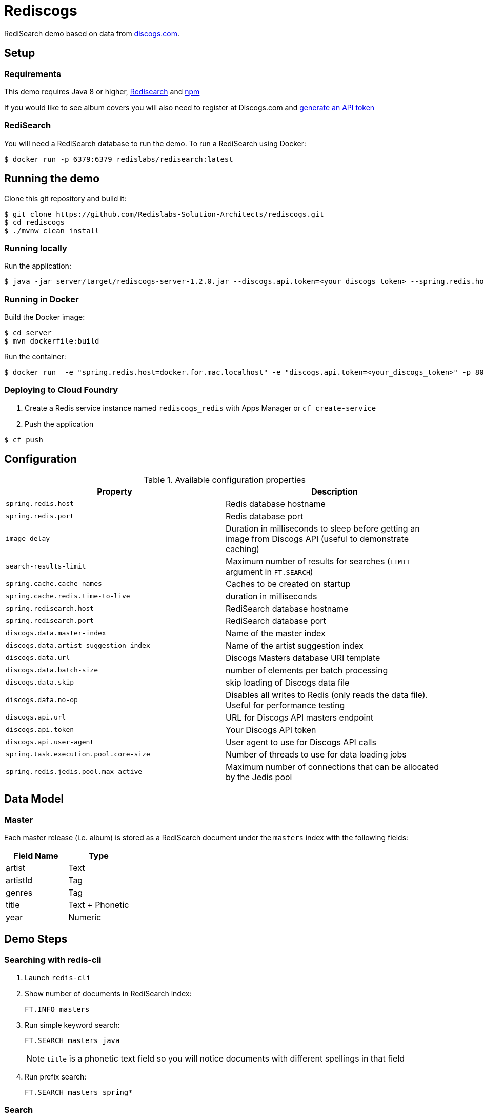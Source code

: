 = Rediscogs
:source-highlighter: coderay
:icons: font


RediSearch demo based on data from https://data.discogs.com[discogs.com].

== Setup

=== Requirements
This demo requires Java 8 or higher, https://oss.redislabs.com/redisearch/Quick_Start/[Redisearch] and https://www.npmjs.com[npm]

If you would like to see album covers you will also need to register at Discogs.com and https://www.discogs.com/settings/developers[generate an API token]

=== RediSearch
You will need a RediSearch database to run the demo. To run a RediSearch using Docker:
[source,shell]
----
$ docker run -p 6379:6379 redislabs/redisearch:latest
----

== Running the demo
Clone this git repository and build it:
[source,shell]
----
$ git clone https://github.com/Redislabs-Solution-Architects/rediscogs.git
$ cd rediscogs
$ ./mvnw clean install
----

=== Running locally
Run the application:
[source,shell]
----
$ java -jar server/target/rediscogs-server-1.2.0.jar --discogs.api.token=<your_discogs_token> --spring.redis.host=<host> --spring.redis.port=<port>
----

=== Running in Docker
Build the Docker image:
[source,shell]
----
$ cd server
$ mvn dockerfile:build
----

Run the container:
[source,shell]
----
$ docker run  -e "spring.redis.host=docker.for.mac.localhost" -e "discogs.api.token=<your_discogs_token>" -p 8080:8080 redislabs/rediscogs
----

=== Deploying to Cloud Foundry
. Create a Redis service instance named `rediscogs_redis` with Apps Manager or `cf create-service`
. Push the application
[source,shell]
----
$ cf push
----

== Configuration

.Available configuration properties
|===
|Property |Description

|`spring.redis.host`
|Redis database hostname

|`spring.redis.port`
|Redis database port

|`image-delay`
|Duration in milliseconds to sleep before getting an image from Discogs API (useful to demonstrate  caching)

|`search-results-limit`
|Maximum number of results for searches (`LIMIT` argument in `FT.SEARCH`)

|`spring.cache.cache-names`
|Caches to be created on startup

|`spring.cache.redis.time-to-live`
|duration in milliseconds

|`spring.redisearch.host`
|RediSearch database hostname

|`spring.redisearch.port`
|RediSearch database port

|`discogs.data.master-index`
|Name of the master index

|`discogs.data.artist-suggestion-index`
|Name of the artist suggestion index

|`discogs.data.url`
|Discogs Masters database URI template

|`discogs.data.batch-size`
|number of elements per batch processing

|`discogs.data.skip`
|skip loading of Discogs data file

|`discogs.data.no-op`
|Disables all writes to Redis (only reads the data file). Useful for performance testing

|`discogs.api.url`
|URL for Discogs API masters endpoint

|`discogs.api.token`
|Your Discogs API token

|`discogs.api.user-agent`
|User agent to use for Discogs API calls

|`spring.task.execution.pool.core-size`
|Number of threads to use for data loading jobs

|`spring.redis.jedis.pool.max-active`
|Maximum number of connections that can be allocated by the Jedis pool
|===

== Data Model

=== Master
Each master release (i.e. album) is stored as a RediSearch document under the `masters` index with the following fields:
|===
|Field Name|Type

|artist
|Text

|artistId
|Tag

|genres
|Tag

|title
|Text + Phonetic

|year
|Numeric
|===

== Demo Steps

=== Searching with redis-cli
. Launch `redis-cli`
. Show number of documents in RediSearch index:
+
`FT.INFO masters`
. Run simple keyword search:
+
`FT.SEARCH masters java`
+
NOTE: `title` is a phonetic text field so you will notice documents with different spellings in that field
. Run prefix search:
+
`FT.SEARCH masters spring*`

=== Search
. Open http://localhost:8080
. Enter some characters in the Artist field to retrieve suggestions from RediSearch (e.g. `Dusty`)
. Select an artist from the auto-complete options and click on the `Submit` button
. Refine the search by adding a numeric filter on release year in `Query` field:
+
`@year:[1960 1970]`
. Refine the search further by adding a filter on release genres:
+
`@year:[1960 1970] @genres:{pop | rock}`

=== Cache
. Select a different artist and hit `Submit`
. Notice how long it takes to load images from the https://api.discogs.com[Discogs API]
. After all images have been loaded, click on the `Submit` button again
. Notice how fast the images are loading this time around
. In `redis-cli` show cached images:
+
`KEYS "images::*"`
. Show type of a cached image:
+
`TYPE "images::319832"`
. Display image bytes stored in String data structure:
+
`GET "images::319832"`

=== Session Store
. Enter your name in the top right section of the page 
. Choose an artist and hit `Submit`
. Click `like` on some of the returned albums
. Hit `Submit` again to refresh the list of albums
. Notice how your likes are kept in the current session
. In `redis-cli` show session-related keys:
+
`KEYS "spring:session:*"`
. Choose a session entry and show its content:
+
`HGETALL "spring:session:sessions:d1e08957-6cee-49b6-81af-b21720d3c372"`

=== Streams
. Open http://localhost:8080/#/likes in another browser window, side-by-side with the previous one 
. In the search page click `like` on any album. Notice the likes showing up in real-time in the other browser window
. In a terminal window listen for messages on the stream:
[source,shell]
----
$ while true; do redis-cli XREAD BLOCK 0 STREAMS likes:stream $; done
...
1) 1) "1557201909758-0"
   2)  1) "artist"
       2) "Herbie Hancock"
       3) "year"
       4) "1962"
       5) "genres"
       6) "Jazz,Bop"
       7) "artistId"
       8) "3865"
       9) "id"
      10) "163780"
      11) "title"
      12) "Takin' Off"
      13) "username"
      14) "Julien"
----
